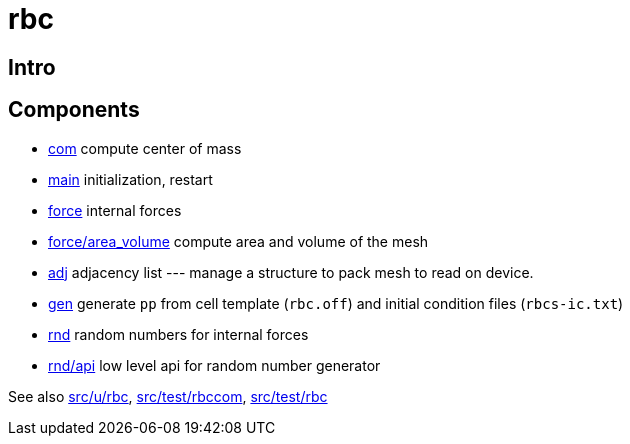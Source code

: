 = rbc

== Intro



== Components

* link:com[com] compute center of mass
* link:com[main] initialization, restart
* link:force[force] internal forces
* link:force/area_volume[force/area_volume] compute area and volume of
  the mesh
* link:adj[adj] adjacency list --- manage a structure to pack mesh to
  read on device.
* link:gen[gen] generate `pp` from cell template (`rbc.off`) and initial condition
  files (`rbcs-ic.txt`)
* link:rnd[rnd] random numbers for internal forces
* link:rnd/api[rnd/api] low level api for random number generator

See also link:src/u/rbc[], link:src/test/rbccom[], link:src/test/rbc[]
